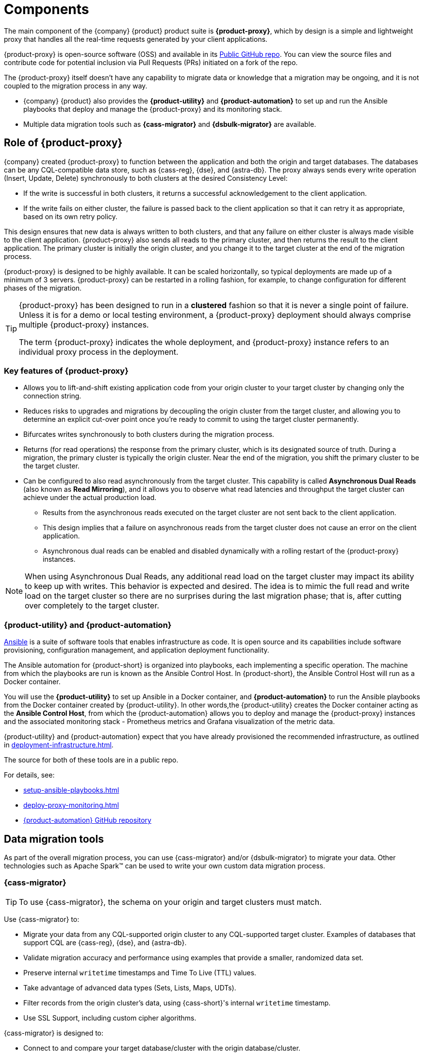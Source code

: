 = Components
:page-tag: migration,zdm,zero-downtime,zdm-proxy,components

The main component of the {company} {product} product suite is **{product-proxy}**, which by design is a simple and lightweight proxy that handles all the real-time requests generated by your client applications.

{product-proxy} is open-source software (OSS) and available in its https://github.com/datastax/zdm-proxy[Public GitHub repo].
You can view the source files and contribute code for potential inclusion via Pull Requests (PRs) initiated on a fork of the repo.

The {product-proxy} itself doesn't have any capability to migrate data or knowledge that a migration may be ongoing, and it is not coupled to the migration process in any way.

* {company} {product} also provides the **{product-utility}** and **{product-automation}** to set up and run the Ansible playbooks that deploy and manage the {product-proxy} and its monitoring stack.

* Multiple data migration tools such as **{cass-migrator}** and **{dsbulk-migrator}** are available.

== Role of {product-proxy}

{company} created {product-proxy} to function between the application and both the origin and target databases.
The databases can be any CQL-compatible data store, such as {cass-reg}, {dse}, and {astra-db}.
The proxy always sends every write operation (Insert, Update, Delete) synchronously to both clusters at the desired Consistency Level:

* If the write is successful in both clusters, it returns a successful acknowledgement to the client application.
* If the write fails on either cluster, the failure is passed back to the client application so that it can retry it as appropriate, based on its own retry policy.

This design ensures that new data is always written to both clusters, and that any failure on either cluster is always made visible to the client application.
{product-proxy} also sends all reads to the primary cluster, and then returns the result to the client application.
The primary cluster is initially the origin cluster, and you change it to the target cluster at the end of the migration process.

{product-proxy} is designed to be highly available. It can be scaled horizontally, so typical deployments are made up of a minimum of 3 servers.
{product-proxy} can be restarted in a rolling fashion, for example, to change configuration for different phases of the migration.

[TIP]
====
{product-proxy} has been designed to run in a **clustered** fashion so that it is never a single point of failure.
Unless it is for a demo or local testing environment, a {product-proxy} deployment should always comprise multiple {product-proxy} instances.

The term {product-proxy} indicates the whole deployment, and {product-proxy} instance refers to an individual proxy process in the deployment.
====

=== Key features of {product-proxy}

* Allows you to lift-and-shift existing application code from your origin cluster to your target cluster by changing only the connection string.

* Reduces risks to upgrades and migrations by decoupling the origin cluster from the target cluster, and allowing you to determine an explicit cut-over point once you're ready to commit to using the target cluster permanently.

* Bifurcates writes synchronously to both clusters during the migration process.

* Returns (for read operations) the response from the primary cluster, which is its designated source of truth.
During a migration, the primary cluster is typically the origin cluster.
Near the end of the migration, you shift the primary cluster to be the target cluster.

* Can be configured to also read asynchronously from the target cluster.
This capability is called **Asynchronous Dual Reads** (also known as **Read Mirroring**), and it allows you to observe what read latencies and throughput the target cluster can achieve under the actual production load.
** Results from the asynchronous reads executed on the target cluster are not sent back to the client application.
** This design implies that a failure on asynchronous reads from the target cluster does not cause an error on the client application.
** Asynchronous dual reads can be enabled and disabled dynamically with a rolling restart of the {product-proxy} instances.

[NOTE]
====
When using Asynchronous Dual Reads, any additional read load on the target cluster may impact its ability to keep up with writes.
This behavior is expected and desired.
The idea is to mimic the full read and write load on the target cluster so there are no surprises during the last migration phase; that is, after cutting over completely to the target cluster.
====

=== {product-utility} and {product-automation}

https://www.ansible.com/[Ansible] is a suite of software tools that enables infrastructure as code.
It is open source and its capabilities include software provisioning, configuration management, and application deployment functionality.

The Ansible automation for {product-short} is organized into playbooks, each implementing a specific operation.
The machine from which the playbooks are run is known as the Ansible Control Host.
In {product-short}, the Ansible Control Host will run as a Docker container.

You will use the **{product-utility}** to set up Ansible in a Docker container, and **{product-automation}** to run the Ansible playbooks from the Docker container created by {product-utility}.
In other words,the {product-utility} creates the Docker container acting as the **Ansible Control Host**, from which the {product-automation} allows you to deploy and manage the {product-proxy} instances and the associated monitoring stack - Prometheus metrics and Grafana visualization of the metric data.

{product-utility} and {product-automation} expect that you have already provisioned the recommended infrastructure, as outlined in xref:deployment-infrastructure.adoc[].

The source for both of these tools are in a public repo.

For details, see:

* xref:setup-ansible-playbooks.adoc[]
* xref:deploy-proxy-monitoring.adoc[]
* https://github.com/datastax/zdm-proxy-automation[{product-automation} GitHub repository]

== Data migration tools

As part of the overall migration process, you can use {cass-migrator} and/or {dsbulk-migrator} to migrate your data.
Other technologies such as Apache Spark(TM) can be used to write your own custom data migration process.

=== {cass-migrator}

[TIP]
====
To use {cass-migrator}, the schema on your origin and target clusters must match.
====

Use {cass-migrator} to:

* Migrate your data from any CQL-supported origin cluster to any CQL-supported target cluster. 
Examples of databases that support CQL are {cass-reg}, {dse}, and {astra-db}.
* Validate migration accuracy and performance using examples that provide a smaller, randomized data set.
* Preserve internal `writetime` timestamps and Time To Live (TTL) values.
* Take advantage of advanced data types (Sets, Lists, Maps, UDTs).
* Filter records from the origin cluster's data, using {cass-short}'s internal `writetime` timestamp.
* Use SSL Support, including custom cipher algorithms.

{cass-migrator} is designed to:

* Connect to and compare your target database/cluster with the origin database/cluster.
* Report differences in a detailed log file.
* Optionally reconcile any missing records and fix any data inconsistencies in the target cluster by enabling `autocorrect` in a config file.

=== {dsbulk-migrator}

You can also take advantage of {dsbulk-migrator} to migrate smaller sets of data. 

For more about both tools, see xref:migrate-and-validate-data.adoc[].
